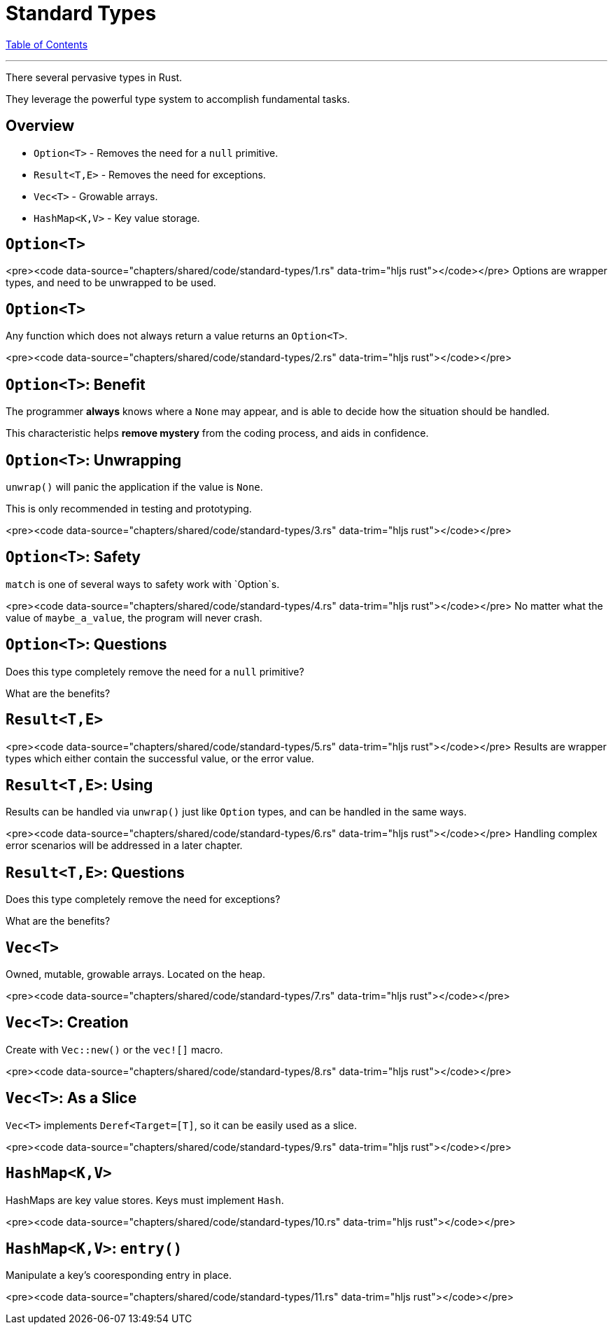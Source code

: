= Standard Types
:revealjs_width: 1920
:revealjs_height: 1080
:source-highlighter: highlightjs

link:./index.html[Table of Contents]


---

There several pervasive types in Rust.

They leverage the powerful type system to accomplish fundamental tasks.

== Overview

-   `Option<T>` - Removes the need for a `null` primitive.
-   `Result<T,E>` - Removes the need for exceptions.
-   `Vec<T>` - Growable arrays.
-   `HashMap<K,V>` - Key value storage.

== `Option<T>`

<pre><code data-source="chapters/shared/code/standard-types/1.rs" data-trim="hljs rust"></code></pre>
Options are wrapper types, and need to be unwrapped to be used.

== `Option<T>`

Any function which does not always return a value returns an `Option<T>`.

<pre><code data-source="chapters/shared/code/standard-types/2.rs" data-trim="hljs rust"></code></pre>

== `Option<T>`: Benefit

The programmer *always* knows where a `None` may appear, and is able to decide how the situation should be handled.

This characteristic helps *remove mystery* from the coding process, and aids in confidence.

== `Option<T>`: Unwrapping

`unwrap()` will panic the application if the value is `None`.

This is only recommended in testing and prototyping.

<pre><code data-source="chapters/shared/code/standard-types/3.rs" data-trim="hljs rust"></code></pre>

== `Option<T>`: Safety

`match` is one of several ways to safety work with `Option`s.

<pre><code data-source="chapters/shared/code/standard-types/4.rs" data-trim="hljs rust"></code></pre>
No matter what the value of `maybe_a_value`, the program will never crash.

== `Option<T>`: Questions

Does this type completely remove the need for a `null` primitive?

What are the benefits?

== `Result<T,E>`

<pre><code data-source="chapters/shared/code/standard-types/5.rs" data-trim="hljs rust"></code></pre>
Results are wrapper types which either contain the successful value, or the error value.

== `Result<T,E>`: Using

Results can be handled via `unwrap()` just like `Option` types, and can be handled in the same ways.

<pre><code data-source="chapters/shared/code/standard-types/6.rs" data-trim="hljs rust"></code></pre>
Handling complex error scenarios will be addressed in a later chapter.

== `Result<T,E>`: Questions

Does this type completely remove the need for exceptions?

What are the benefits?

== `Vec<T>`

Owned, mutable, growable arrays. Located on the heap.

<pre><code data-source="chapters/shared/code/standard-types/7.rs" data-trim="hljs rust"></code></pre>

== `Vec<T>`: Creation

Create with `Vec::new()` or the `vec![]` macro.

<pre><code data-source="chapters/shared/code/standard-types/8.rs" data-trim="hljs rust"></code></pre>

== `Vec<T>`: As a Slice

`Vec<T>` implements `Deref<Target=[T]`, so it can be easily used as a slice.

<pre><code data-source="chapters/shared/code/standard-types/9.rs" data-trim="hljs rust"></code></pre>

== `HashMap<K,V>`

HashMaps are key value stores. Keys must implement `Hash`.

<pre><code data-source="chapters/shared/code/standard-types/10.rs" data-trim="hljs rust"></code></pre>

== `HashMap<K,V>`: `entry()`

Manipulate a key's cooresponding entry in place.

<pre><code data-source="chapters/shared/code/standard-types/11.rs" data-trim="hljs rust"></code></pre>

